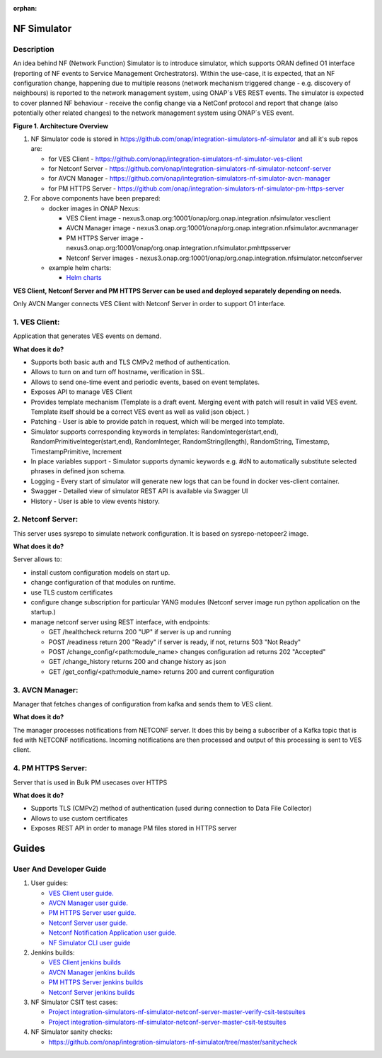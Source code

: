.. This work is licensed under a Creative Commons Attribution 4.0
.. International License. http://creativecommons.org/licenses/by/4.0

.. _nf_simulator:

:orphan:

NF Simulator
============

Description
-----------
An idea behind NF (Network Function) Simulator is to introduce simulator, which supports ORAN defined O1 interface (reporting of NF events to Service Management Orchestrators).
Within the use-case, it is expected, that an NF configuration change, happening due to multiple reasons (network mechanism triggered change - e.g. discovery of neighbours) is reported to the network management system, using ONAP`s VES REST events.
The simulator is expected to cover planned NF behaviour - receive the config change via a NetConf protocol and report that change (also potentially other related changes) to the network management system using ONAP`s VES event.

|image1|

**Figure 1. Architecture Overview**

1. NF Simulator code is stored in https://github.com/onap/integration-simulators-nf-simulator and all it's sub repos are:

   - for VES Client - https://github.com/onap/integration-simulators-nf-simulator-ves-client
   - for Netconf Server - https://github.com/onap/integration-simulators-nf-simulator-netconf-server
   - for AVCN Manager - https://github.com/onap/integration-simulators-nf-simulator-avcn-manager
   - for PM HTTPS Server - https://github.com/onap/integration-simulators-nf-simulator-pm-https-server

2. For above components have been prepared:

   - docker images in ONAP Nexus:

     - VES Client image - nexus3.onap.org:10001/onap/org.onap.integration.nfsimulator.vesclient
     - AVCN Manager image - nexus3.onap.org:10001/onap/org.onap.integration.nfsimulator.avcnmanager
     - PM HTTPS Server image - nexus3.onap.org:10001/onap/org.onap.integration.nfsimulator.pmhttpsserver
     - Netconf Server images - nexus3.onap.org:10001/onap/org.onap.integration.nfsimulator.netconfserver

   - example helm charts:

     - `Helm charts <https://github.com/onap/integration-simulators-nf-simulator/tree/master/helm>`_

**VES Client, Netconf Server and PM HTTPS Server can be used and deployed separately depending on needs.**

Only AVCN Manger connects VES Client with Netconf Server in order to support O1 interface.

1. VES Client:
--------------

Application that generates VES events on demand.

**What does it do?**

- Supports both basic auth and TLS CMPv2 method of authentication.
- Allows to turn on and turn off hostname, verification in SSL.
- Allows to send one-time event and periodic events, based on event templates.
- Exposes API to manage VES Client
- Provides template mechanism (Template is a draft event. Merging event with patch will result in valid VES event.
  Template itself should be a correct VES event as well as valid json object. )
- Patching - User is able to provide patch in request, which will be merged into template.
- Simulator supports corresponding keywords in templates: RandomInteger(start,end), RandomPrimitiveInteger(start,end), RandomInteger,
  RandomString(length), RandomString, Timestamp, TimestampPrimitive, Increment
- In place variables support - Simulator supports dynamic keywords e.g. #dN to automatically substitute selected phrases in defined json schema.
- Logging - Every start of simulator will generate new logs that can be found in docker ves-client container.
- Swagger - Detailed view of simulator REST API is available via Swagger UI
- History - User is able to view events history.

2. Netconf Server:
------------------

This server uses sysrepo to simulate network configuration.
It is based on sysrepo-netopeer2 image.

**What does it do?**

Server allows to:

- install custom configuration models on start up.
- change configuration of that modules on runtime.
- use TLS custom certificates
- configure change subscription for particular YANG modules (Netconf server image run python application on the startup.)
- manage netconf server using REST interface, with endpoints:

  - GET /healthcheck returns 200 "UP" if server is up and running
  - POST /readiness return 200 "Ready" if server is ready, if not, returns 503 "Not Ready"
  - POST /change_config/<path:module_name> changes configuration ad returns 202 "Accepted"
  - GET /change_history returns 200 and change history as json
  - GET /get_config/<path:module_name> returns 200 and current configuration

3. AVCN Manager:
----------------

Manager that fetches changes of configuration from kafka and sends them to VES client.

**What does it do?**

The manager processes notifications from NETCONF server. It does this by being a subscriber of a Kafka topic that is fed
with NETCONF notifications. Incoming notifications are then processed and output of this processing is sent to VES client.

4. PM HTTPS Server:
-------------------

Server that is used in Bulk PM usecases over HTTPS

**What does it do?**

- Supports TLS (CMPv2) method of authentication (used during connection to Data File Collector)
- Allows to use custom certificates
- Exposes REST API in order to manage PM files stored in HTTPS server


Guides
======

User And Developer Guide
------------------------
1. User guides:

   - `VES Client user guide. <https://github.com/onap/integration-simulators-nf-simulator-ves-client/blob/master/README.md>`_
   - `AVCN Manager user guide. <https://github.com/onap/integration-simulators-nf-simulator-avcn-manager/blob/master/README.md>`_
   - `PM HTTPS Server user guide. <https://github.com/onap/integration-simulators-nf-simulator-pm-https-server/blob/master/README.md>`_
   - `Netconf Server user guide. <https://github.com/onap/integration-simulators-nf-simulator-netconf-server/blob/master/README.md>`_
   - `Netconf Notification Application user guide. <https://github.com/onap/integration-simulators-nf-simulator-netconf-server/blob/master/src/python/README.md>`_
   - `NF Simulator CLI user guide <https://github.com/onap/integration-simulators-nf-simulator/blob/master/simulator-cli/README.md>`_

2. Jenkins builds:

   - `VES Client jenkins builds <https://jenkins.onap.org/view/integration-simulators-nf-simulator-avcn-manager/>`_
   - `AVCN Manager jenkins builds <https://jenkins.onap.org/view/integration-simulators-nf-simulator-netconf-server/>`_
   - `PM HTTPS Server jenkins builds <https://jenkins.onap.org/view/integration-simulators-nf-simulator-pm-https-server/>`_
   - `Netconf Server jenkins builds <https://jenkins.onap.org/view/integration-simulators-nf-simulator-ves-client/>`_

3. NF Simulator CSIT test cases:

   - `Project integration-simulators-nf-simulator-netconf-server-master-verify-csit-testsuites <https://jenkins.onap.org/view/integration-simulators-nf-simulator-netconf-server/job/integration-simulators-nf-simulator-netconf-server-master-verify-csit-testsuites/>`_
   - `Project integration-simulators-nf-simulator-netconf-server-master-csit-testsuites <https://jenkins.onap.org/view/integration-simulators-nf-simulator-netconf-server/job/integration-simulators-nf-simulator-netconf-server-master-csit-testsuites/>`_

4. NF Simulator sanity checks:

   - https://github.com/onap/integration-simulators-nf-simulator/tree/master/sanitycheck

.. |image1| image:: ../files/simulators/NF-Simulator.png
   :width: 10in